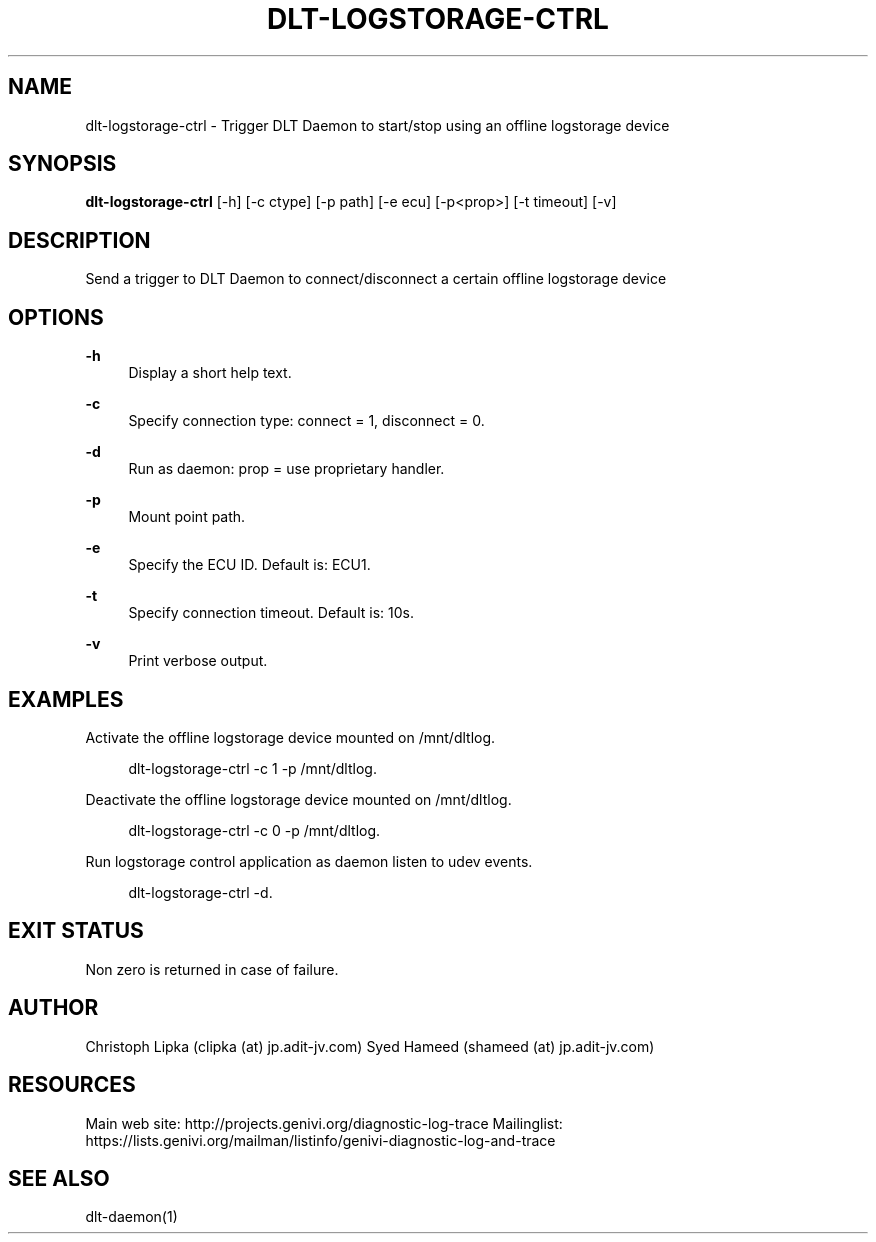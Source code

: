'\" t
.\"     Title: dlt-logstorage-ctrl
.\"    Author: [see the "AUTHOR" section]
.\" Generator: DocBook XSL Stylesheets v1.78.1 <http://docbook.sf.net/>
.\"      Date: 02/23/2016
.\"    Manual: \ \&
.\"    Source: \ \&
.\"  Language: English
.\"
.TH "DLT\-LOGSTORAGE\-CTRL" "1" "02/23/2016" "\ \&" "\ \&"
.\" -----------------------------------------------------------------
.\" * Define some portability stuff
.\" -----------------------------------------------------------------
.\" ~~~~~~~~~~~~~~~~~~~~~~~~~~~~~~~~~~~~~~~~~~~~~~~~~~~~~~~~~~~~~~~~~
.\" http://bugs.debian.org/507673
.\" http://lists.gnu.org/archive/html/groff/2009-02/msg00013.html
.\" ~~~~~~~~~~~~~~~~~~~~~~~~~~~~~~~~~~~~~~~~~~~~~~~~~~~~~~~~~~~~~~~~~
.ie \n(.g .ds Aq \(aq
.el       .ds Aq '
.\" -----------------------------------------------------------------
.\" * set default formatting
.\" -----------------------------------------------------------------
.\" disable hyphenation
.nh
.\" disable justification (adjust text to left margin only)
.ad l
.\" -----------------------------------------------------------------
.\" * MAIN CONTENT STARTS HERE *
.\" -----------------------------------------------------------------
.SH "NAME"
dlt-logstorage-ctrl \- Trigger DLT Daemon to start/stop using an offline logstorage device
.SH "SYNOPSIS"
.sp
\fBdlt\-logstorage\-ctrl\fR [\-h] [\-c ctype] [\-p path] [\-e ecu] [\-p<prop>] [\-t timeout] [\-v]
.SH "DESCRIPTION"
.sp
Send a trigger to DLT Daemon to connect/disconnect a certain offline logstorage device
.SH "OPTIONS"
.PP
\fB\-h\fR
.RS 4
Display a short help text\&.
.RE
.PP
\fB\-c\fR
.RS 4
Specify connection type: connect = 1, disconnect = 0\&.
.RE
.PP
\fB\-d\fR
.RS 4
Run as daemon: prop = use proprietary handler\&.
.RE
.PP
\fB\-p\fR
.RS 4
Mount point path\&.
.RE
.PP
\fB\-e\fR
.RS 4
Specify the ECU ID\&. Default is: ECU1\&.
.RE
.PP
\fB\-t\fR
.RS 4
Specify connection timeout\&. Default is: 10s\&.
.RE
.PP
\fB\-v\fR
.RS 4
Print verbose output\&.
.RE
.SH "EXAMPLES"
.sp
Activate the offline logstorage device mounted on /mnt/dltlog\&.
.sp
.if n \{\
.RS 4
.\}
.nf
dlt\-logstorage\-ctrl \-c 1 \-p /mnt/dltlog\&.
.fi
.if n \{\
.RE
.\}
.sp
Deactivate the offline logstorage device mounted on /mnt/dltlog\&.
.sp
.if n \{\
.RS 4
.\}
.nf
dlt\-logstorage\-ctrl \-c 0 \-p /mnt/dltlog\&.
.fi
.if n \{\
.RE
.\}
.sp
Run logstorage control application as daemon listen to udev events\&.
.sp
.if n \{\
.RS 4
.\}
.nf
dlt\-logstorage\-ctrl -d\&.
.fi
.if n \{\
.RE
.\}
.SH "EXIT STATUS"
.sp
Non zero is returned in case of failure\&.
.SH "AUTHOR"
.sp
Christoph Lipka (clipka (at) jp\&.adit\-jv\&.com) Syed Hameed (shameed (at) jp\&.adit\-jv\&.com)
.SH "RESOURCES"
.sp
Main web site: http://projects\&.genivi\&.org/diagnostic\-log\-trace Mailinglist: https://lists\&.genivi\&.org/mailman/listinfo/genivi\-diagnostic\-log\-and\-trace
.SH "SEE ALSO"
.sp
dlt\-daemon(1)

